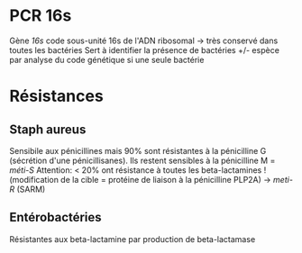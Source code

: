 * PCR 16s
Gène /16s/ code sous-unité 16s de l'ADN ribosomal -> très conservé dans toutes les bactéries
Sert à identifier la présence de bactéries +/- espèce par analyse du code génétique si une seule bactérie
* Résistances
** Staph aureus
Sensibile aux pénicillines mais 90% sont résistantes à la pénicilline G  (sécrétion d'une pénicillisanes).
Ils restent sensibles à la pénicilline M = /méti-S/
Attention: < 20% ont résistance à toutes les beta-lactamines ! (modification de la cible = protéine de liaison à la pénicilline PLP2A) ->
/meti-R/ (SARM)
** Entérobactéries
Résistantes aux beta-lactamine par production de beta-lactamase
